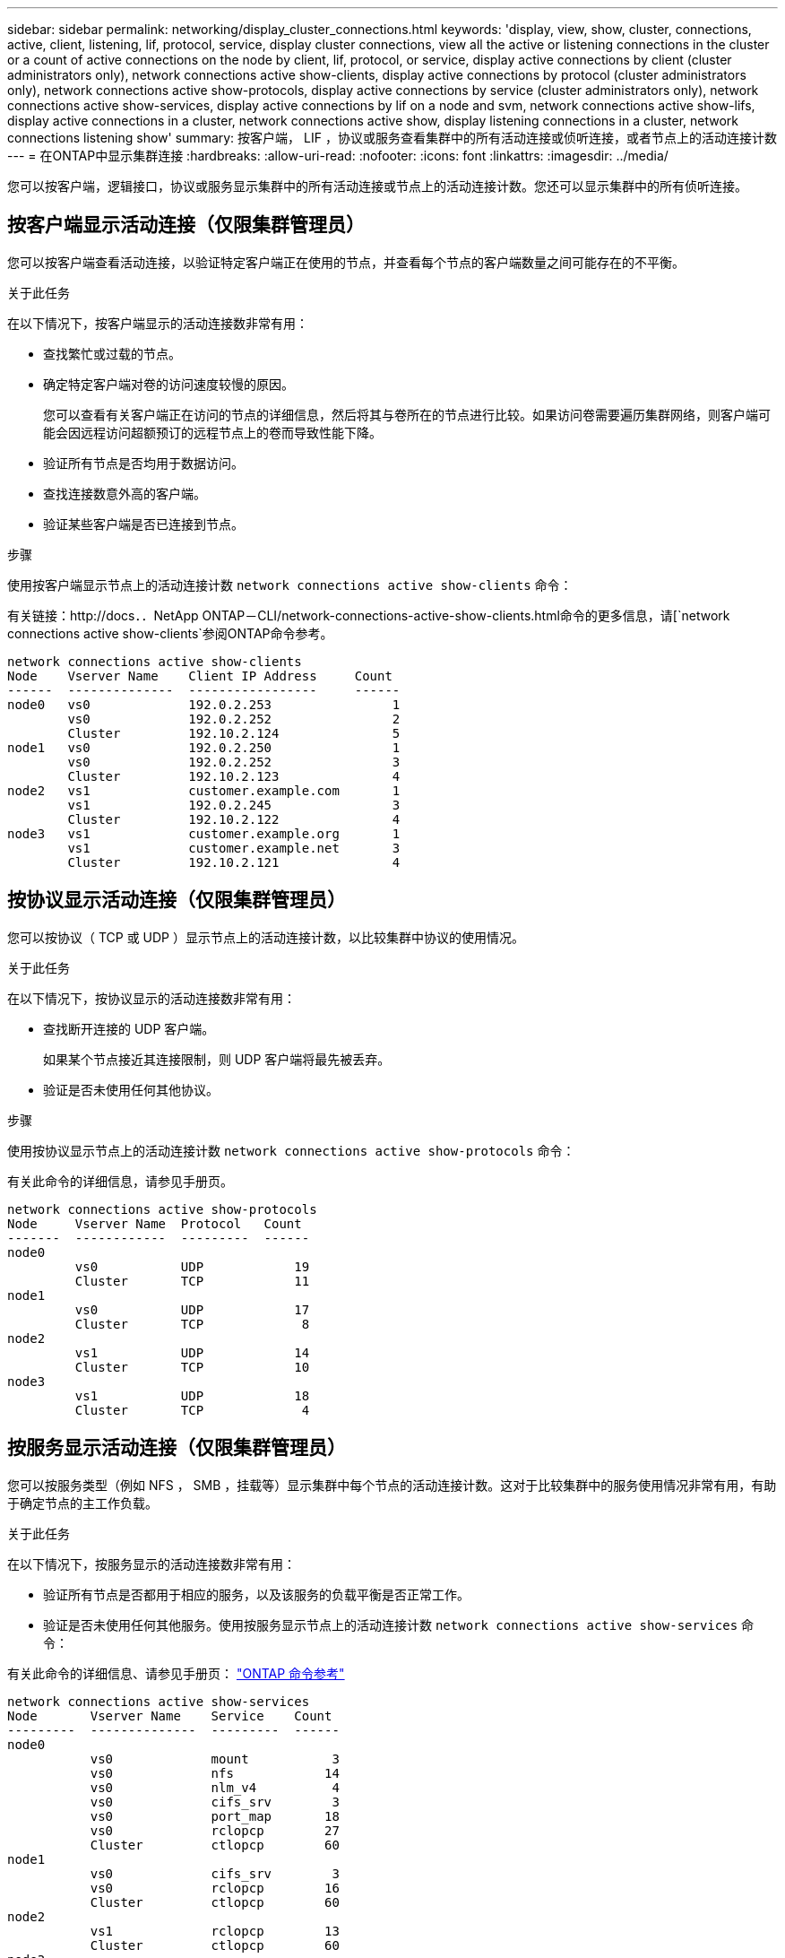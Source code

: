 ---
sidebar: sidebar 
permalink: networking/display_cluster_connections.html 
keywords: 'display, view, show, cluster, connections, active, client, listening, lif, protocol, service, display cluster connections, view all the active or listening connections in the cluster or a count of active connections on the node by client, lif, protocol, or service, display active connections by client (cluster administrators only), network connections active show-clients, display active connections by protocol (cluster administrators only), network connections active show-protocols, display active connections by service (cluster administrators only), network connections active show-services, display active connections by lif on a node and svm, network connections active show-lifs, display active connections in a cluster, network connections active show, display listening connections in a cluster, network connections listening show' 
summary: 按客户端， LIF ，协议或服务查看集群中的所有活动连接或侦听连接，或者节点上的活动连接计数 
---
= 在ONTAP中显示集群连接
:hardbreaks:
:allow-uri-read: 
:nofooter: 
:icons: font
:linkattrs: 
:imagesdir: ../media/


[role="lead"]
您可以按客户端，逻辑接口，协议或服务显示集群中的所有活动连接或节点上的活动连接计数。您还可以显示集群中的所有侦听连接。



== 按客户端显示活动连接（仅限集群管理员）

您可以按客户端查看活动连接，以验证特定客户端正在使用的节点，并查看每个节点的客户端数量之间可能存在的不平衡。

.关于此任务
在以下情况下，按客户端显示的活动连接数非常有用：

* 查找繁忙或过载的节点。
* 确定特定客户端对卷的访问速度较慢的原因。
+
您可以查看有关客户端正在访问的节点的详细信息，然后将其与卷所在的节点进行比较。如果访问卷需要遍历集群网络，则客户端可能会因远程访问超额预订的远程节点上的卷而导致性能下降。

* 验证所有节点是否均用于数据访问。
* 查找连接数意外高的客户端。
* 验证某些客户端是否已连接到节点。


.步骤
使用按客户端显示节点上的活动连接计数 `network connections active show-clients` 命令：

有关链接：http://docs．．NetApp ONTAP－CLI/network-connections-active-show-clients.html命令的更多信息，请[`network connections active show-clients`参阅ONTAP命令参考。

....
network connections active show-clients
Node    Vserver Name    Client IP Address     Count
------  --------------  -----------------     ------
node0   vs0             192.0.2.253                1
        vs0             192.0.2.252                2
        Cluster         192.10.2.124               5
node1   vs0             192.0.2.250                1
        vs0             192.0.2.252                3
        Cluster         192.10.2.123               4
node2   vs1             customer.example.com       1
        vs1             192.0.2.245                3
        Cluster         192.10.2.122               4
node3   vs1             customer.example.org       1
        vs1             customer.example.net       3
        Cluster         192.10.2.121               4
....


== 按协议显示活动连接（仅限集群管理员）

您可以按协议（ TCP 或 UDP ）显示节点上的活动连接计数，以比较集群中协议的使用情况。

.关于此任务
在以下情况下，按协议显示的活动连接数非常有用：

* 查找断开连接的 UDP 客户端。
+
如果某个节点接近其连接限制，则 UDP 客户端将最先被丢弃。

* 验证是否未使用任何其他协议。


.步骤
使用按协议显示节点上的活动连接计数 `network connections active show-protocols` 命令：

有关此命令的详细信息，请参见手册页。

....
network connections active show-protocols
Node     Vserver Name  Protocol   Count
-------  ------------  ---------  ------
node0
         vs0           UDP            19
         Cluster       TCP            11
node1
         vs0           UDP            17
         Cluster       TCP             8
node2
         vs1           UDP            14
         Cluster       TCP            10
node3
         vs1           UDP            18
         Cluster       TCP             4
....


== 按服务显示活动连接（仅限集群管理员）

您可以按服务类型（例如 NFS ， SMB ，挂载等）显示集群中每个节点的活动连接计数。这对于比较集群中的服务使用情况非常有用，有助于确定节点的主工作负载。

.关于此任务
在以下情况下，按服务显示的活动连接数非常有用：

* 验证所有节点是否都用于相应的服务，以及该服务的负载平衡是否正常工作。
* 验证是否未使用任何其他服务。使用按服务显示节点上的活动连接计数 `network connections active show-services` 命令：


有关此命令的详细信息、请参见手册页： link:../concepts/manual-pages.html["ONTAP 命令参考"]

....
network connections active show-services
Node       Vserver Name    Service    Count
---------  --------------  ---------  ------
node0
           vs0             mount           3
           vs0             nfs            14
           vs0             nlm_v4          4
           vs0             cifs_srv        3
           vs0             port_map       18
           vs0             rclopcp        27
           Cluster         ctlopcp        60
node1
           vs0             cifs_srv        3
           vs0             rclopcp        16
           Cluster         ctlopcp        60
node2
           vs1             rclopcp        13
           Cluster         ctlopcp        60
node3
           vs1             cifs_srv        1
           vs1             rclopcp        17
           Cluster         ctlopcp        60
....


== 按 LIF 显示节点和 SVM 上的活动连接

您可以按节点和 Storage Virtual Machine （ SVM ）显示每个 LIF 的活动连接计数，以查看集群中 LIF 之间的连接不平衡。

.关于此任务
在以下情况下，按 LIF 显示的活动连接数非常有用：

* 通过比较每个 LIF 上的连接数来查找过载的 LIF 。
* 验证 DNS 负载平衡是否适用于所有数据 LIF 。
* 比较与各种 SVM 的连接数以查找使用量最多的 SVM 。


.步骤
使用按SVM和节点显示每个LIF的活动连接数 `network connections active show-lifs` 命令：

有关此命令的详细信息、请参见手册页： link:../concepts/manual-pages.html["ONTAP 命令参考"]

....
network connections active show-lifs
Node      Vserver Name  Interface Name  Count
--------  ------------  --------------- ------
node0
          vs0           datalif1             3
          Cluster       node0_clus_1         6
          Cluster       node0_clus_2         5
node1
          vs0           datalif2             3
          Cluster       node1_clus_1         3
          Cluster       node1_clus_2         5
node2
          vs1           datalif2             1
          Cluster       node2_clus_1         5
          Cluster       node2_clus_2         3
node3
          vs1           datalif1             1
          Cluster       node3_clus_1         2
          Cluster       node3_clus_2         2
....


== 显示集群中的活动连接

您可以显示有关集群中活动连接的信息，以查看各个连接使用的 LIF ，端口，远程主机，服务， Storage Virtual Machine （ SVM ）和协议。

.关于此任务
在以下情况下，查看集群中的活动连接非常有用：

* 验证各个客户端是否在正确的节点上使用了正确的协议和服务。
* 如果客户端在使用节点，协议和服务的特定组合访问数据时遇到问题，您可以使用此命令查找类似的客户端以进行配置或数据包跟踪比较。


.步骤
使用显示集群中的活动连接 `network connections active show` 命令：

有关此命令的详细信息，请参见手册页：link:../concepts/manual-pages.html["ONTAP 命令参考"]。

以下命令显示节点 node1 上的活动连接：

....
network connections active show -node node1
Vserver  Interface           Remote
Name     Name:Local Port     Host:Port           Protocol/Service
-------  ------------------  ------------------  ----------------
Node: node1
Cluster  node1_clus_1:50297  192.0.2.253:7700    TCP/ctlopcp
Cluster  node1_clus_1:13387  192.0.2.253:7700    TCP/ctlopcp
Cluster  node1_clus_1:8340   192.0.2.252:7700    TCP/ctlopcp
Cluster  node1_clus_1:42766  192.0.2.252:7700    TCP/ctlopcp
Cluster  node1_clus_1:36119  192.0.2.250:7700    TCP/ctlopcp
vs1      data1:111           host1.aa.com:10741  UDP/port-map
vs3      data2:111           host1.aa.com:10741  UDP/port-map
vs1      data1:111           host1.aa.com:12017  UDP/port-map
vs3      data2:111           host1.aa.com:12017  UDP/port-map
....
以下命令显示 SVM vs1 上的活动连接：

....
network connections active show -vserver vs1
Vserver  Interface           Remote
Name     Name:Local Port     Host:Port           Protocol/Service
-------  ------------------  ------------------  ----------------
Node: node1
vs1      data1:111           host1.aa.com:10741  UDP/port-map
vs1      data1:111           host1.aa.com:12017  UDP/port-map
....


== 显示集群中的侦听连接

您可以显示集群中侦听连接的信息，以查看接受给定协议和服务连接的 LIF 和端口。

.关于此任务
在以下情况下，查看集群中的侦听连接非常有用：

* 如果客户端与 LIF 的连接始终失败，请验证所需的协议或服务是否正在侦听 LIF 。
* 如果通过另一节点上的 LIF 对某个节点上的卷进行远程数据访问失败，请验证是否在每个集群 LIF 上打开了 UDP/rclopcp 侦听器。
* 如果同一集群中的两个节点之间的 SnapMirror 传输失败，验证是否在每个集群 LIF 上打开了 UDP/rclopcp 侦听器。
* 如果不同集群中两个节点之间的 SnapMirror 传输失败，请验证是否在每个集群间 LIF 上打开了 tcp/ctlopcp 侦听器。


.步骤
使用显示每个节点的侦听连接 `network connections listening show` 命令：

....
network connections listening show
Vserver Name     Interface Name:Local Port        Protocol/Service
---------------- -------------------------------  ----------------
Node: node0
Cluster          node0_clus_1:7700                TCP/ctlopcp
vs1              data1:4049                       UDP/unknown
vs1              data1:111                        TCP/port-map
vs1              data1:111                        UDP/port-map
vs1              data1:4046                       TCP/sm
vs1              data1:4046                       UDP/sm
vs1              data1:4045                       TCP/nlm-v4
vs1              data1:4045                       UDP/nlm-v4
vs1              data1:2049                       TCP/nfs
vs1              data1:2049                       UDP/nfs
vs1              data1:635                        TCP/mount
vs1              data1:635                        UDP/mount
Cluster          node0_clus_2:7700                TCP/ctlopcp
....